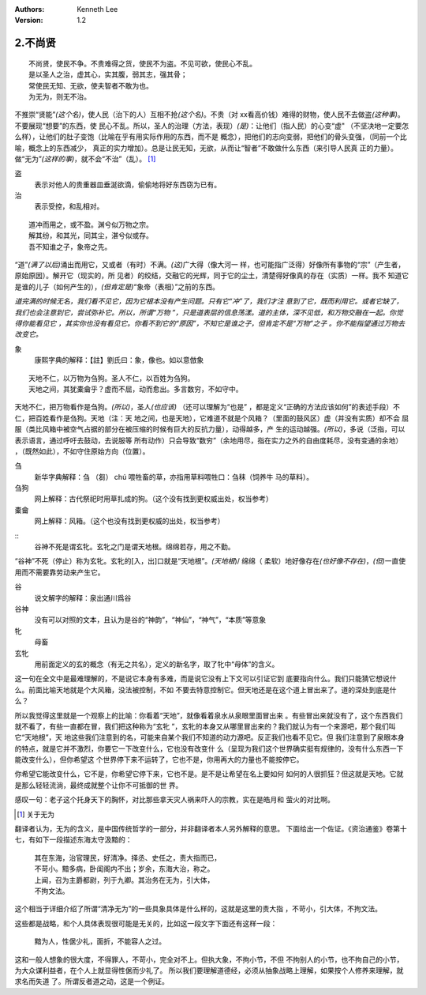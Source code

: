 .. Kenneth Lee 版权所有 2017-2020

:Authors: Kenneth Lee
:Version: 1.2

2.不尚贤
********
::

    不尚贤，使民不争。不贵难得之货，使民不为盗。不见可欲，使民心不乱。
    是以圣人之治，虚其心，实其腹，弱其志，强其骨；
    常使民无知、无欲，使夫智者不敢为也。
    为无为，则无不治。

不推崇“贤能”\ *(这个名)*\ ，使人民（治下的人）互相不抢\ *(这个名)*\ 。不贵（对
xx看高价钱）难得的财物，使人民不去做盗\ *(这种事)*\ 。不要展现“想要”的东西，使
民心不乱。所以，圣人的治理（方法，表现）\ *(是)*\ ：让他们（指人民）的心变“虚"
（不坚决地一定要怎么样），让他们的肚子变饱（比喻在乎有用实际作用的东西，而不是
概念），把他们的志向变弱，把他们的骨头变强，（同前一个比喻，概念上的东西减少，
真正的实力增加）。总是让民无知，无欲，从而让“智者”不敢做什么东西（来引导人民真
正的力量）。做“无为”\ *(这样的事)*\ ，就不会“不治”（乱）。 [1]_

盗
        表示对他人的贵重器皿垂涎欲滴，偷偷地将好东西窃为已有。

治
        表示受控，和乱相对。

::

    道冲而用之，或不盈。渊兮似万物之宗。
    解其纷，和其光，同其尘，湛兮似或存。
    吾不知谁之子，象帝之先。

“道”\ *(满了以后)*\ 涌出而用它，又或者（有时）不满。\ *(这)*\ 广大得（像大河一
样，也可能指广泛得）好像所有事物的“宗”（产生者，原始原因）。解开它（现实的，所
见者）的绞结，交融它的光辉，同于它的尘土，清楚得好像真的存在（实质）一样。我不
知道它是谁的儿子（如何产生的），\ *(但肯定是)*\ “象帝（表相）”之前的东西。

*道完满的时候无名，我们看不见它，因为它根本没有产生问题。只有它“冲”了，我们才注
意到了它，既而利用它。或者它缺了，我们也会注意到它，尝试弥补它。所以，所谓“万物
”，只是道表层的信息荡漾。道的主体，深不见低，和万物交融在一起。你觉得你能看见它
，其实你也没有看见它。你看不到它的“原因”，不知它是谁之子，但肯定不是“万物”之子
。你不能指望通过万物去改变它。*

象
        康熙字典的解释：【註】劉氏曰：象，像也。如以意倣象

::

    天地不仁，以万物为刍狗。圣人不仁，以百姓为刍狗。
    天地之间，其犹橐龠乎？虚而不屈，动而愈出。多言数穷，不如守中。

天地不仁，把万物看作是刍狗。\ *(所以)*\ ，圣人\ *(也应该)* （还可以理解为“也是”
，都是定义“正确的方法应该如何”的表述手段）不仁，把百姓看作是刍狗。天地（注：天
地之间，也是天地），它难道不就是个风箱？（里面的鼓风区）虚（并没有实质）却不会
屈服（类比风箱中被空气占据的部分在被压缩的时候有巨大的反抗力量），动得越多，产
生的运动越强。\ *(所以)*\ ，多说（泛指，可以表示语言，通过呼吁去鼓动，去说服等
所有动作）只会导致“数穷”（余地用尽，指在实力之外的自由度耗尽，没有变通的余地）
，（既然如此），不如守住原始方向（位置）。


刍
        新华字典解释：刍 （芻） chú 喂牲畜的草，亦指用草料喂牲口：刍秣（饲养牛
        马的草料）。

刍狗
        网上解释：古代祭祀时用草扎成的狗。（这个没有找到更权威出处，权当参考）

橐龠
        网上解释：风箱。（这个也没有找到更权威的出处，权当参考）

::
        谷神不死是谓玄牝。玄牝之门是谓天地根。绵绵若存，用之不勤。 

“谷神”不死（停止）称为玄牝。玄牝的[入，出]口就是“天地根”。\ *(天地根*)/ 绵绵（
柔软）地好像存在\ *(也好像不存在)*\ ，\ *(但)*\ 一直使用而不需要靠劳动来产生它。

谷
        说文解字的解释：泉出通川爲谷

谷神
        没有可以对照的文本，且认为是谷的“神韵”，“神仙”，“神气”，“本质”等意象

牝
        母畜

玄牝
        用前面定义的玄的概念（有无之共名），定义的新名字，取了牝中“母体”的含义。

这一句在全文中是最难理解的，不是说它本身有多难，而是说它没有上下文可以引证它到
底要指向什么。我们只能猜它想说什么。前面比喻天地就是个大风箱，没法被控制，不如
不要去特意控制它。但天地还是在这个道上冒出来了。道的深处到底是什么？

所以我觉得这里就是一个观察上的比喻：你看着“天地”，就像看着泉水从泉眼里面冒出来
。有些冒出来就没有了，这个东西我们就不看了，有些一直都在冒，我们把这种称为“玄牝
”，玄牝的本身又从哪里冒出来的？我们就认为有一个来源吧，那个我们叫它“天地根”，天
地这些我们注意到的名，可能来自某个我们不知道的动力源吧。反正我们也看不见它。但
我们注意到了泉眼本身的特点，就是它并不激烈，你要它一下改变什么，它也没有改变什
么（呈现为我们这个世界确实挺有规律的，没有什么东西一下能改变什么），但你希望这
个世界停下来不运转了，它也不是，你用再大的力量也不能按停它。

你希望它能改变什么，它不是，你希望它停下来，它也不是。是不是让希望在名上要如何
如何的人很抓狂？但这就是天地。它就是那么轻轻流淌，最终成就整个让你不可抵御的世
界。

感叹一句：老子这个托身天下的胸怀，对比那些拿天灾人祸来吓人的宗教，实在是皓月和
萤火的对比啊。

.. [1] 关于无为

翻译者认为，无为的含义，是中国传统哲学的一部分，并非翻译者本人另外解释的意思。
下面给出一个佐证。《资治通鉴》卷第十七，有如下一段描述东海太守汲黯的：

        | 其在东海，治官理民，好清净。择丞、史任之，责大指而已，
        | 不苛小。黯多病，卧闺阁内不出；岁余，东海大治，称之。
        | 上闻，召为主爵都尉，列于九卿。其治务在无为，引大体，
        | 不拘文法。

这个相当于详细介绍了所谓“清净无为”的一些具象具体是什么样的，这就是这里的责大指
，不苛小，引大体，不拘文法。

这些都是战略，和个人具体表现很可能是无关的，比如这一段文字下面还有这样一段：

        | 黯为人，性倨少礼，面折，不能容人之过。

这和一般人想象的很大度，不得罪人，不苛小，完全对不上。但执大象，不拘小节，不但
不拘别人的小节，也不拘自己的小节，为大众谋利益者，在个人上就显得性倨而少礼了。
所以我们要理解道德经，必须从抽象战略上理解，如果按个人修养来理解，就求名而失道
了。所谓反者道之动，这是一个例证。
